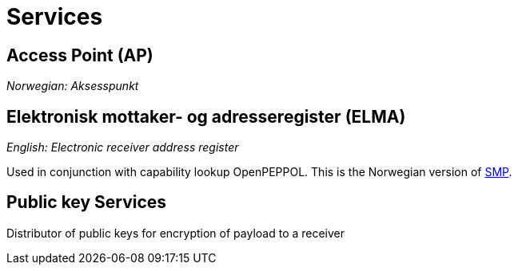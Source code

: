 = Services [[service]]


== Access Point (AP) [[service-ap]]

_Norwegian: Aksesspunkt_


== Elektronisk mottaker- og adresseregister (ELMA) [[service-elma]]

_English: Electronic receiver address register_

Used in conjunction with capability lookup OpenPEPPOL. This is the Norwegian version of link:#tech-smp[SMP].


== Public key Services

Distributor of public keys for encryption of payload to a receiver
